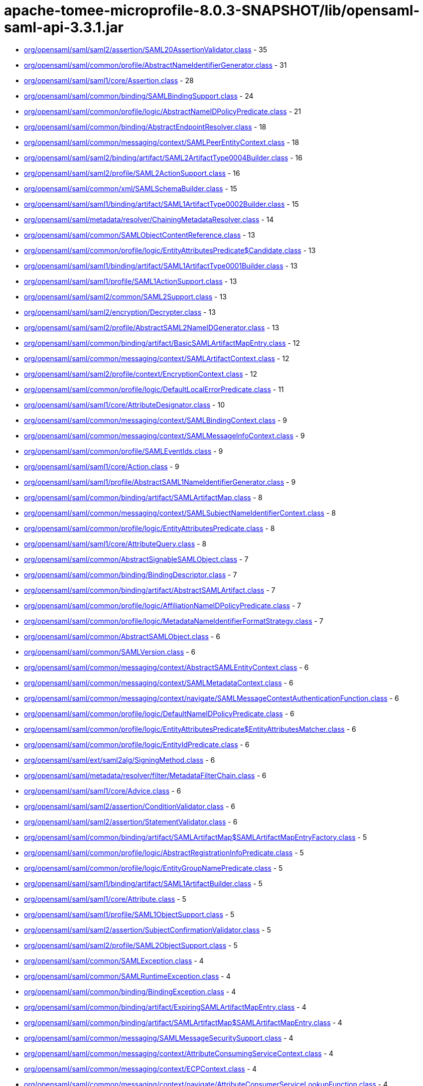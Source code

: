 = apache-tomee-microprofile-8.0.3-SNAPSHOT/lib/opensaml-saml-api-3.3.1.jar

 - link:org/opensaml/saml/saml2/assertion/SAML20AssertionValidator.adoc[org/opensaml/saml/saml2/assertion/SAML20AssertionValidator.class] - 35
 - link:org/opensaml/saml/common/profile/AbstractNameIdentifierGenerator.adoc[org/opensaml/saml/common/profile/AbstractNameIdentifierGenerator.class] - 31
 - link:org/opensaml/saml/saml1/core/Assertion.adoc[org/opensaml/saml/saml1/core/Assertion.class] - 28
 - link:org/opensaml/saml/common/binding/SAMLBindingSupport.adoc[org/opensaml/saml/common/binding/SAMLBindingSupport.class] - 24
 - link:org/opensaml/saml/common/profile/logic/AbstractNameIDPolicyPredicate.adoc[org/opensaml/saml/common/profile/logic/AbstractNameIDPolicyPredicate.class] - 21
 - link:org/opensaml/saml/common/binding/AbstractEndpointResolver.adoc[org/opensaml/saml/common/binding/AbstractEndpointResolver.class] - 18
 - link:org/opensaml/saml/common/messaging/context/SAMLPeerEntityContext.adoc[org/opensaml/saml/common/messaging/context/SAMLPeerEntityContext.class] - 18
 - link:org/opensaml/saml/saml2/binding/artifact/SAML2ArtifactType0004Builder.adoc[org/opensaml/saml/saml2/binding/artifact/SAML2ArtifactType0004Builder.class] - 16
 - link:org/opensaml/saml/saml2/profile/SAML2ActionSupport.adoc[org/opensaml/saml/saml2/profile/SAML2ActionSupport.class] - 16
 - link:org/opensaml/saml/common/xml/SAMLSchemaBuilder.adoc[org/opensaml/saml/common/xml/SAMLSchemaBuilder.class] - 15
 - link:org/opensaml/saml/saml1/binding/artifact/SAML1ArtifactType0002Builder.adoc[org/opensaml/saml/saml1/binding/artifact/SAML1ArtifactType0002Builder.class] - 15
 - link:org/opensaml/saml/metadata/resolver/ChainingMetadataResolver.adoc[org/opensaml/saml/metadata/resolver/ChainingMetadataResolver.class] - 14
 - link:org/opensaml/saml/common/SAMLObjectContentReference.adoc[org/opensaml/saml/common/SAMLObjectContentReference.class] - 13
 - link:org/opensaml/saml/common/profile/logic/EntityAttributesPredicate$Candidate.adoc[org/opensaml/saml/common/profile/logic/EntityAttributesPredicate$Candidate.class] - 13
 - link:org/opensaml/saml/saml1/binding/artifact/SAML1ArtifactType0001Builder.adoc[org/opensaml/saml/saml1/binding/artifact/SAML1ArtifactType0001Builder.class] - 13
 - link:org/opensaml/saml/saml1/profile/SAML1ActionSupport.adoc[org/opensaml/saml/saml1/profile/SAML1ActionSupport.class] - 13
 - link:org/opensaml/saml/saml2/common/SAML2Support.adoc[org/opensaml/saml/saml2/common/SAML2Support.class] - 13
 - link:org/opensaml/saml/saml2/encryption/Decrypter.adoc[org/opensaml/saml/saml2/encryption/Decrypter.class] - 13
 - link:org/opensaml/saml/saml2/profile/AbstractSAML2NameIDGenerator.adoc[org/opensaml/saml/saml2/profile/AbstractSAML2NameIDGenerator.class] - 13
 - link:org/opensaml/saml/common/binding/artifact/BasicSAMLArtifactMapEntry.adoc[org/opensaml/saml/common/binding/artifact/BasicSAMLArtifactMapEntry.class] - 12
 - link:org/opensaml/saml/common/messaging/context/SAMLArtifactContext.adoc[org/opensaml/saml/common/messaging/context/SAMLArtifactContext.class] - 12
 - link:org/opensaml/saml/saml2/profile/context/EncryptionContext.adoc[org/opensaml/saml/saml2/profile/context/EncryptionContext.class] - 12
 - link:org/opensaml/saml/common/profile/logic/DefaultLocalErrorPredicate.adoc[org/opensaml/saml/common/profile/logic/DefaultLocalErrorPredicate.class] - 11
 - link:org/opensaml/saml/saml1/core/AttributeDesignator.adoc[org/opensaml/saml/saml1/core/AttributeDesignator.class] - 10
 - link:org/opensaml/saml/common/messaging/context/SAMLBindingContext.adoc[org/opensaml/saml/common/messaging/context/SAMLBindingContext.class] - 9
 - link:org/opensaml/saml/common/messaging/context/SAMLMessageInfoContext.adoc[org/opensaml/saml/common/messaging/context/SAMLMessageInfoContext.class] - 9
 - link:org/opensaml/saml/common/profile/SAMLEventIds.adoc[org/opensaml/saml/common/profile/SAMLEventIds.class] - 9
 - link:org/opensaml/saml/saml1/core/Action.adoc[org/opensaml/saml/saml1/core/Action.class] - 9
 - link:org/opensaml/saml/saml1/profile/AbstractSAML1NameIdentifierGenerator.adoc[org/opensaml/saml/saml1/profile/AbstractSAML1NameIdentifierGenerator.class] - 9
 - link:org/opensaml/saml/common/binding/artifact/SAMLArtifactMap.adoc[org/opensaml/saml/common/binding/artifact/SAMLArtifactMap.class] - 8
 - link:org/opensaml/saml/common/messaging/context/SAMLSubjectNameIdentifierContext.adoc[org/opensaml/saml/common/messaging/context/SAMLSubjectNameIdentifierContext.class] - 8
 - link:org/opensaml/saml/common/profile/logic/EntityAttributesPredicate.adoc[org/opensaml/saml/common/profile/logic/EntityAttributesPredicate.class] - 8
 - link:org/opensaml/saml/saml1/core/AttributeQuery.adoc[org/opensaml/saml/saml1/core/AttributeQuery.class] - 8
 - link:org/opensaml/saml/common/AbstractSignableSAMLObject.adoc[org/opensaml/saml/common/AbstractSignableSAMLObject.class] - 7
 - link:org/opensaml/saml/common/binding/BindingDescriptor.adoc[org/opensaml/saml/common/binding/BindingDescriptor.class] - 7
 - link:org/opensaml/saml/common/binding/artifact/AbstractSAMLArtifact.adoc[org/opensaml/saml/common/binding/artifact/AbstractSAMLArtifact.class] - 7
 - link:org/opensaml/saml/common/profile/logic/AffiliationNameIDPolicyPredicate.adoc[org/opensaml/saml/common/profile/logic/AffiliationNameIDPolicyPredicate.class] - 7
 - link:org/opensaml/saml/common/profile/logic/MetadataNameIdentifierFormatStrategy.adoc[org/opensaml/saml/common/profile/logic/MetadataNameIdentifierFormatStrategy.class] - 7
 - link:org/opensaml/saml/common/AbstractSAMLObject.adoc[org/opensaml/saml/common/AbstractSAMLObject.class] - 6
 - link:org/opensaml/saml/common/SAMLVersion.adoc[org/opensaml/saml/common/SAMLVersion.class] - 6
 - link:org/opensaml/saml/common/messaging/context/AbstractSAMLEntityContext.adoc[org/opensaml/saml/common/messaging/context/AbstractSAMLEntityContext.class] - 6
 - link:org/opensaml/saml/common/messaging/context/SAMLMetadataContext.adoc[org/opensaml/saml/common/messaging/context/SAMLMetadataContext.class] - 6
 - link:org/opensaml/saml/common/messaging/context/navigate/SAMLMessageContextAuthenticationFunction.adoc[org/opensaml/saml/common/messaging/context/navigate/SAMLMessageContextAuthenticationFunction.class] - 6
 - link:org/opensaml/saml/common/profile/logic/DefaultNameIDPolicyPredicate.adoc[org/opensaml/saml/common/profile/logic/DefaultNameIDPolicyPredicate.class] - 6
 - link:org/opensaml/saml/common/profile/logic/EntityAttributesPredicate$EntityAttributesMatcher.adoc[org/opensaml/saml/common/profile/logic/EntityAttributesPredicate$EntityAttributesMatcher.class] - 6
 - link:org/opensaml/saml/common/profile/logic/EntityIdPredicate.adoc[org/opensaml/saml/common/profile/logic/EntityIdPredicate.class] - 6
 - link:org/opensaml/saml/ext/saml2alg/SigningMethod.adoc[org/opensaml/saml/ext/saml2alg/SigningMethod.class] - 6
 - link:org/opensaml/saml/metadata/resolver/filter/MetadataFilterChain.adoc[org/opensaml/saml/metadata/resolver/filter/MetadataFilterChain.class] - 6
 - link:org/opensaml/saml/saml1/core/Advice.adoc[org/opensaml/saml/saml1/core/Advice.class] - 6
 - link:org/opensaml/saml/saml2/assertion/ConditionValidator.adoc[org/opensaml/saml/saml2/assertion/ConditionValidator.class] - 6
 - link:org/opensaml/saml/saml2/assertion/StatementValidator.adoc[org/opensaml/saml/saml2/assertion/StatementValidator.class] - 6
 - link:org/opensaml/saml/common/binding/artifact/SAMLArtifactMap$SAMLArtifactMapEntryFactory.adoc[org/opensaml/saml/common/binding/artifact/SAMLArtifactMap$SAMLArtifactMapEntryFactory.class] - 5
 - link:org/opensaml/saml/common/profile/logic/AbstractRegistrationInfoPredicate.adoc[org/opensaml/saml/common/profile/logic/AbstractRegistrationInfoPredicate.class] - 5
 - link:org/opensaml/saml/common/profile/logic/EntityGroupNamePredicate.adoc[org/opensaml/saml/common/profile/logic/EntityGroupNamePredicate.class] - 5
 - link:org/opensaml/saml/saml1/binding/artifact/SAML1ArtifactBuilder.adoc[org/opensaml/saml/saml1/binding/artifact/SAML1ArtifactBuilder.class] - 5
 - link:org/opensaml/saml/saml1/core/Attribute.adoc[org/opensaml/saml/saml1/core/Attribute.class] - 5
 - link:org/opensaml/saml/saml1/profile/SAML1ObjectSupport.adoc[org/opensaml/saml/saml1/profile/SAML1ObjectSupport.class] - 5
 - link:org/opensaml/saml/saml2/assertion/SubjectConfirmationValidator.adoc[org/opensaml/saml/saml2/assertion/SubjectConfirmationValidator.class] - 5
 - link:org/opensaml/saml/saml2/profile/SAML2ObjectSupport.adoc[org/opensaml/saml/saml2/profile/SAML2ObjectSupport.class] - 5
 - link:org/opensaml/saml/common/SAMLException.adoc[org/opensaml/saml/common/SAMLException.class] - 4
 - link:org/opensaml/saml/common/SAMLRuntimeException.adoc[org/opensaml/saml/common/SAMLRuntimeException.class] - 4
 - link:org/opensaml/saml/common/binding/BindingException.adoc[org/opensaml/saml/common/binding/BindingException.class] - 4
 - link:org/opensaml/saml/common/binding/artifact/ExpiringSAMLArtifactMapEntry.adoc[org/opensaml/saml/common/binding/artifact/ExpiringSAMLArtifactMapEntry.class] - 4
 - link:org/opensaml/saml/common/binding/artifact/SAMLArtifactMap$SAMLArtifactMapEntry.adoc[org/opensaml/saml/common/binding/artifact/SAMLArtifactMap$SAMLArtifactMapEntry.class] - 4
 - link:org/opensaml/saml/common/messaging/SAMLMessageSecuritySupport.adoc[org/opensaml/saml/common/messaging/SAMLMessageSecuritySupport.class] - 4
 - link:org/opensaml/saml/common/messaging/context/AttributeConsumingServiceContext.adoc[org/opensaml/saml/common/messaging/context/AttributeConsumingServiceContext.class] - 4
 - link:org/opensaml/saml/common/messaging/context/ECPContext.adoc[org/opensaml/saml/common/messaging/context/ECPContext.class] - 4
 - link:org/opensaml/saml/common/messaging/context/navigate/AttributeConsumerServiceLookupFunction.adoc[org/opensaml/saml/common/messaging/context/navigate/AttributeConsumerServiceLookupFunction.class] - 4
 - link:org/opensaml/saml/common/messaging/context/navigate/EntityDescriptorLookupFunction.adoc[org/opensaml/saml/common/messaging/context/navigate/EntityDescriptorLookupFunction.class] - 4
 - link:org/opensaml/saml/common/messaging/context/navigate/SAMLBindingContextBindingFunction.adoc[org/opensaml/saml/common/messaging/context/navigate/SAMLBindingContextBindingFunction.class] - 4
 - link:org/opensaml/saml/common/messaging/context/navigate/SAMLMessageContextIssuerFunction.adoc[org/opensaml/saml/common/messaging/context/navigate/SAMLMessageContextIssuerFunction.class] - 4
 - link:org/opensaml/saml/common/messaging/context/navigate/SAMLMessageInfoContextIDFunction.adoc[org/opensaml/saml/common/messaging/context/navigate/SAMLMessageInfoContextIDFunction.class] - 4
 - link:org/opensaml/saml/common/messaging/context/navigate/SAMLMessageInfoContextIssueInstantFunction.adoc[org/opensaml/saml/common/messaging/context/navigate/SAMLMessageInfoContextIssueInstantFunction.class] - 4
 - link:org/opensaml/saml/common/messaging/context/navigate/SAMLProtocolContextProtocolFunction.adoc[org/opensaml/saml/common/messaging/context/navigate/SAMLProtocolContextProtocolFunction.class] - 4
 - link:org/opensaml/saml/common/profile/logic/MetadataNameIdentifierFormatStrategy$MetadataLookupStrategy.adoc[org/opensaml/saml/common/profile/logic/MetadataNameIdentifierFormatStrategy$MetadataLookupStrategy.class] - 4
 - link:org/opensaml/saml/common/profile/logic/RegistrationAuthorityPredicate.adoc[org/opensaml/saml/common/profile/logic/RegistrationAuthorityPredicate.class] - 4
 - link:org/opensaml/saml/common/profile/logic/RegistrationPolicyPredicate.adoc[org/opensaml/saml/common/profile/logic/RegistrationPolicyPredicate.class] - 4
 - link:org/opensaml/saml/criterion/EndpointCriterion.adoc[org/opensaml/saml/criterion/EndpointCriterion.class] - 4
 - link:org/opensaml/saml/metadata/resolver/filter/FilterException.adoc[org/opensaml/saml/metadata/resolver/filter/FilterException.class] - 4
 - link:org/opensaml/saml/metadata/resolver/index/MetadataIndex.adoc[org/opensaml/saml/metadata/resolver/index/MetadataIndex.class] - 4
 - link:org/opensaml/saml/saml1/core/AssertionArtifact.adoc[org/opensaml/saml/saml1/core/AssertionArtifact.class] - 4
 - link:org/opensaml/saml/saml1/core/AssertionIDReference.adoc[org/opensaml/saml/saml1/core/AssertionIDReference.class] - 4
 - link:org/opensaml/saml/saml2/binding/artifact/SAML2ArtifactBuilder.adoc[org/opensaml/saml/saml2/binding/artifact/SAML2ArtifactBuilder.class] - 4
 - link:org/opensaml/saml/common/AbstractSAMLObjectUnmarshaller.adoc[org/opensaml/saml/common/AbstractSAMLObjectUnmarshaller.class] - 3
 - link:org/opensaml/saml/common/messaging/context/SAMLConsentContext.adoc[org/opensaml/saml/common/messaging/context/SAMLConsentContext.class] - 3
 - link:org/opensaml/saml/common/messaging/context/SAMLEndpointContext.adoc[org/opensaml/saml/common/messaging/context/SAMLEndpointContext.class] - 3
 - link:org/opensaml/saml/common/messaging/context/SAMLProtocolContext.adoc[org/opensaml/saml/common/messaging/context/SAMLProtocolContext.class] - 3
 - link:org/opensaml/saml/common/profile/NameIdentifierGenerator.adoc[org/opensaml/saml/common/profile/NameIdentifierGenerator.class] - 3
 - link:org/opensaml/saml/criterion/ArtifactCriterion.adoc[org/opensaml/saml/criterion/ArtifactCriterion.class] - 3
 - link:org/opensaml/saml/criterion/BindingCriterion.adoc[org/opensaml/saml/criterion/BindingCriterion.class] - 3
 - link:org/opensaml/saml/criterion/BindingLocationCriterion.adoc[org/opensaml/saml/criterion/BindingLocationCriterion.class] - 3
 - link:org/opensaml/saml/criterion/BindingResponseLocationCriterion.adoc[org/opensaml/saml/criterion/BindingResponseLocationCriterion.class] - 3
 - link:org/opensaml/saml/criterion/EntityRoleCriterion.adoc[org/opensaml/saml/criterion/EntityRoleCriterion.class] - 3
 - link:org/opensaml/saml/criterion/ProtocolCriterion.adoc[org/opensaml/saml/criterion/ProtocolCriterion.class] - 3
 - link:org/opensaml/saml/criterion/RoleDescriptorCriterion.adoc[org/opensaml/saml/criterion/RoleDescriptorCriterion.class] - 3
 - link:org/opensaml/saml/metadata/EntityGroupName.adoc[org/opensaml/saml/metadata/EntityGroupName.class] - 3
 - link:org/opensaml/saml/saml1/profile/SAML1NameIdentifierGenerator.adoc[org/opensaml/saml/saml1/profile/SAML1NameIdentifierGenerator.class] - 3
 - link:org/opensaml/saml/saml2/profile/SAML2NameIDGenerator.adoc[org/opensaml/saml/saml2/profile/SAML2NameIDGenerator.class] - 3
 - link:org/opensaml/saml/saml2/wssecurity/SAML20AssertionToken.adoc[org/opensaml/saml/saml2/wssecurity/SAML20AssertionToken.class] - 3
 - link:org/opensaml/saml/common/SAMLObjectSupport.adoc[org/opensaml/saml/common/SAMLObjectSupport.class] - 2
 - link:org/opensaml/saml/common/binding/artifact/SAMLArtifact.adoc[org/opensaml/saml/common/binding/artifact/SAMLArtifact.class] - 2
 - link:org/opensaml/saml/common/messaging/context/ChannelBindingsContext.adoc[org/opensaml/saml/common/messaging/context/ChannelBindingsContext.class] - 2
 - link:org/opensaml/saml/config/SAMLConfiguration.adoc[org/opensaml/saml/config/SAMLConfiguration.class] - 2
 - link:org/opensaml/saml/ext/saml2alg/DigestMethod.adoc[org/opensaml/saml/ext/saml2alg/DigestMethod.class] - 2
 - link:org/opensaml/saml/metadata/resolver/MetadataResolver.adoc[org/opensaml/saml/metadata/resolver/MetadataResolver.class] - 2
 - link:org/opensaml/saml/metadata/resolver/RefreshableMetadataResolver.adoc[org/opensaml/saml/metadata/resolver/RefreshableMetadataResolver.class] - 2
 - link:org/opensaml/saml/metadata/resolver/filter/MetadataFilter.adoc[org/opensaml/saml/metadata/resolver/filter/MetadataFilter.class] - 2
 - link:org/opensaml/saml/metadata/resolver/index/SimpleStringMetadataIndexKey.adoc[org/opensaml/saml/metadata/resolver/index/SimpleStringMetadataIndexKey.class] - 2
 - link:org/opensaml/saml/saml2/encryption/EncryptedElementTypeEncryptedKeyResolver.adoc[org/opensaml/saml/saml2/encryption/EncryptedElementTypeEncryptedKeyResolver.class] - 2
 - link:org/opensaml/saml/common/AbstractSAMLObjectBuilder.adoc[org/opensaml/saml/common/AbstractSAMLObjectBuilder.class] - 1
 - link:org/opensaml/saml/common/SAMLObjectBuilder.adoc[org/opensaml/saml/common/SAMLObjectBuilder.class] - 1
 - link:org/opensaml/saml/common/SignableSAMLObject.adoc[org/opensaml/saml/common/SignableSAMLObject.class] - 1
 - link:org/opensaml/saml/common/assertion/ValidationContext.adoc[org/opensaml/saml/common/assertion/ValidationContext.class] - 1
 - link:org/opensaml/saml/common/assertion/ValidationResult.adoc[org/opensaml/saml/common/assertion/ValidationResult.class] - 1
 - link:org/opensaml/saml/common/binding/artifact/SAMLSourceIDArtifact.adoc[org/opensaml/saml/common/binding/artifact/SAMLSourceIDArtifact.class] - 1
 - link:org/opensaml/saml/common/binding/artifact/SAMLSourceLocationArtifact.adoc[org/opensaml/saml/common/binding/artifact/SAMLSourceLocationArtifact.class] - 1
 - link:org/opensaml/saml/common/binding/decoding/SAMLMessageDecoder.adoc[org/opensaml/saml/common/binding/decoding/SAMLMessageDecoder.class] - 1
 - link:org/opensaml/saml/common/binding/encoding/SAMLMessageEncoder.adoc[org/opensaml/saml/common/binding/encoding/SAMLMessageEncoder.class] - 1
 - link:org/opensaml/saml/common/profile/FormatSpecificNameIdentifierGenerator.adoc[org/opensaml/saml/common/profile/FormatSpecificNameIdentifierGenerator.class] - 1
 - link:org/opensaml/saml/saml2/binding/artifact/AbstractSAML2Artifact.adoc[org/opensaml/saml/saml2/binding/artifact/AbstractSAML2Artifact.class] - 1
 - link:org/opensaml/saml/saml2/binding/artifact/SAML2Artifact.adoc[org/opensaml/saml/saml2/binding/artifact/SAML2Artifact.class] - 1
